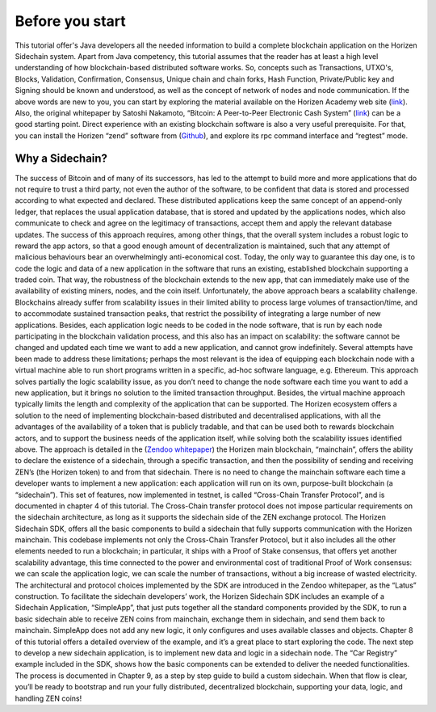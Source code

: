 ################
Before you start
################

This tutorial offer's Java developers all the needed information to build a complete blockchain application on the Horizen Sidechain system.
Apart from Java competency, this tutorial assumes that the reader has at least a high level understanding of how blockchain-based distributed software works. 
So, concepts such as Transactions, UTXO's, Blocks, Validation, Confirmation, Consensus, Unique chain and chain forks, Hash Function, Private/Public key and Signing should be known and understood, as well as the concept of network of nodes and node communication. 
If the above words are new to you, you can start by exploring the material available on the Horizen Academy web site (`link <https://academy.horizen.global>`_). 
Also, the original whitepaper by Satoshi Nakamoto, “Bitcoin: A Peer-to-Peer Electronic Cash System” (`link <https://bitcoin.org/bitcoin.pdf>`_) can be a good starting point. 
Direct experience with an existing blockchain software is also a very useful prerequisite. For that, you can install the Horizen “zend” software from (`Github <https://github.com/HorizenOfficial/zen>`_), and explore its rpc command interface and “regtest” mode.

****************
Why a Sidechain?
****************

The success of Bitcoin and of many of its successors, has led to the attempt to build more and more applications that do not require to trust a third party, not even the author of the software, to be confident that data is stored and processed according to what expected and declared. These distributed applications keep the same concept of an append-only ledger, that replaces the usual application database, that is stored and updated by the applications nodes, which also communicate to check and agree on the legitimacy of transactions, accept them and apply the relevant database updates. The success of this approach requires, among other things, that the overall system includes a robust logic to reward the app actors, so that a good enough amount of decentralization is maintained, such that any attempt of malicious behaviours bear an overwhelmingly anti-economical cost. Today, the only way to guarantee this day one, is to code the logic and data of a new application in the software that runs an existing, established blockchain supporting a traded coin. That way, the robustness of the blockchain extends to the new app, that can immediately make use of the availability of existing miners, nodes, and the coin itself.
Unfortunately, the above approach bears a scalability challenge. Blockchains already suffer from scalability issues in their limited ability to process large volumes of transaction/time, and to accommodate sustained transaction peaks, that restrict the possibility of integrating a large number of new applications. Besides, each application logic needs to be coded in the node software, that is run by each node participating in the blockchain validation process, and this also has an impact on scalability: the software cannot be changed and updated each time we want to add a new application, and cannot grow indefinitely.
Several attempts have been made to address these limitations; perhaps the most relevant is the idea of equipping each blockchain node with a virtual machine able to run short programs written in a specific, ad-hoc software language, e.g. Ethereum. This approach solves partially the logic scalability issue, as you don’t need to change the node software each time you want to add a new application, but it brings no solution to the limited transaction throughput. Besides, the virtual machine approach typically limits the length and complexity of the application that can be supported.
The Horizen ecosystem offers a solution to the need of implementing blockchain-based distributed and decentralised applications, with all the advantages of the availability of a token that is publicly tradable, and that can be used both to rewards blockchain actors, and to support the business needs of the application itself, while solving both the scalability issues identified above. The approach is detailed in the (`Zendoo whitepaper <https://www.horizen.global/assets/files/Horizen-Sidechain-Zendoo-A_zk-SNARK-Verifiable-Cross-Chain-Transfer-Protocol.pdf>`_) the Horizen main blockchain, “mainchain”, offers the ability to declare the existence of a sidechain, through a specific transaction, and then the possibility of sending and receiving ZEN’s (the Horizen token) to and from that sidechain. There is no need to change the mainchain software each time a developer wants to implement a new application: each application will run on its own, purpose-built blockchain (a “sidechain”). This set of features, now implemented in testnet, is called “Cross-Chain Transfer Protocol”, and is documented in chapter 4 of this tutorial. The Cross-Chain transfer protocol does not impose particular requirements on the sidechain architecture, as long as it supports the sidechain side of the ZEN exchange protocol.
The Horizen Sidechain SDK, offers all the basic components to build a sidechain that fully supports communication with the Horizen mainchain. This codebase implements not only the Cross-Chain Transfer Protocol, but it also includes all the other elements needed to run a blockchain; in particular, it ships with a Proof of Stake consensus, that offers yet another scalability advantage, this time connected to the power and environmental cost of traditional Proof of Work consensus: we can scale the application logic, we can scale the number of transactions, without a big increase of wasted electricity. The architectural and protocol choices implemented by the SDK are introduced in the Zendoo whitepaper, as the “Latus” construction.
To facilitate the sidechain developers’ work, the Horizen Sidechain SDK includes an example of a Sidechain Application, “SimpleApp”, that just puts together all the standard components provided by the SDK, to run a basic sidechain able to receive ZEN coins from mainchain, exchange them in sidechain, and send them back to mainchain. SimpleApp does not add any new logic, it only configures and uses available classes and objects. Chapter 8 of this tutorial offers a detailed overview of the example, and it’s a great place to start exploring the code.
The next step to develop a new sidechain application, is to implement new data and logic in a sidechain node. The “Car Registry” example included in the SDK, shows how the basic components can be extended to deliver the needed functionalities. The process is documented in Chapter 9, as a step by step guide to build a custom sidechain. When that flow is clear, you’ll be ready to bootstrap and run your fully distributed, decentralized blockchain, supporting your data, logic, and handling ZEN coins!

